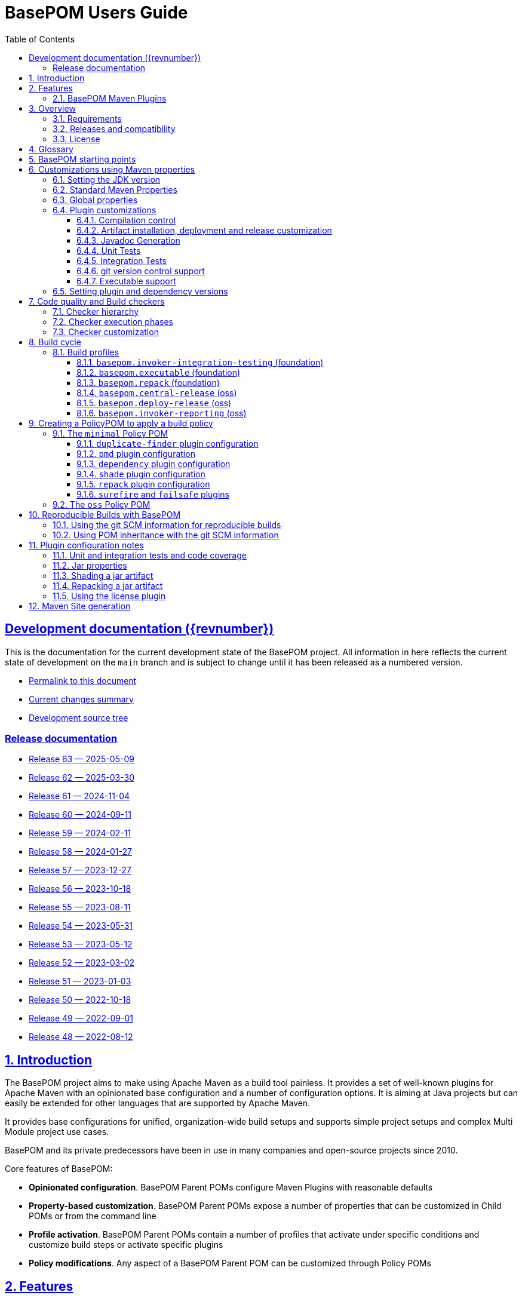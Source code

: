 = BasePOM Users Guide
:doctype: book
:toc: left
:toclevels: 3
:sectanchors:
:sectlinks:
:sectnums:
:linkattrs:
:icons: font
:source-highlighter: coderay
:source-language: asciidoc
:imagesdir: images
:docinfo: private

:projecthome: https://github.com/basepom/basepom

ifdef::release[]
[preface]
== Release {revnumber} documentation

This is release {revnumber} of the BasePOM project.

* https://basepom.org/releases/{revnumber}[Permalink to this document]
* https://github.com/basepom/basepom/releases/tag/basepom-{revnumber}[Complete list of changes]
* https://github.com/basepom/basepom/tree/basepom-{revnumber}[Release tag]

* https://basepom.org/[Documentation for the current development version].

endif::[]

ifndef::release[]
[preface]
== Development documentation ({revnumber})

This is the documentation for the current development state of the BasePOM project. All information in here reflects the current state of development on the `main` branch and is subject to change until it has been released as a numbered version.

* https://basepom.org/[Permalink to this document]
* https://github.com/basepom/basepom/blob/main/CHANGES.md[Current changes summary]
* https://github.com/basepom/basepom/[Development source tree]

=== Release documentation

* https://basepom.org/releases/63[Release 63 — 2025-05-09]
* https://basepom.org/releases/62[Release 62 — 2025-03-30]
* https://basepom.org/releases/61[Release 61 — 2024-11-04]
* https://basepom.org/releases/60[Release 60 — 2024-09-11]
* https://basepom.org/releases/59[Release 59 — 2024-02-11]
* https://basepom.org/releases/58[Release 58 — 2024-01-27]
* https://basepom.org/releases/57[Release 57 — 2023-12-27]
* https://basepom.org/releases/56[Release 56 — 2023-10-18]
* https://basepom.org/releases/55[Release 55 — 2023-08-11]
* https://basepom.org/releases/54[Release 54 — 2023-05-31]
* https://basepom.org/releases/53[Release 53 — 2023-05-12]
* https://basepom.org/releases/52[Release 52 — 2023-03-02]
* https://basepom.org/releases/51[Release 51 — 2023-01-03]
* https://basepom.org/releases/50[Release 50 — 2022-10-18]
* https://basepom.org/releases/49[Release 49 — 2022-09-01]
* https://basepom.org/releases/48[Release 48 — 2022-08-12]

endif::[]


== Introduction

The BasePOM project aims to make using Apache Maven as a build tool painless. It provides a set of well-known plugins for Apache Maven with an opinionated base configuration and a number of configuration options. It is aiming at Java projects but can easily be extended for other languages that are supported by Apache Maven.

It provides base configurations for unified, organization-wide build setups and supports simple project setups and complex Multi Module project use cases.

BasePOM and its private predecessors have been in use in many companies and open-source projects since 2010.

Core features of BasePOM:

* *Opinionated configuration*. BasePOM Parent POMs configure Maven Plugins with reasonable defaults
* *Property-based customization*. BasePOM Parent POMs expose a number of properties that can be customized in Child POMs or from the command line
* *Profile activation*. BasePOM Parent POMs contain a number of profiles that activate under specific conditions and customize build steps or activate specific plugins
* *Policy modifications*. Any aspect of a BasePOM Parent POM can be customized through Policy POMs

== Features

BasePOM provides opinionated configuration for the following plugins:

* core plugins:
https://maven.apache.org/plugins/maven-clean-plugin/[clean],
https://maven.apache.org/plugins/maven-compiler-plugin/[compiler],
https://maven.apache.org/plugins/maven-resources-plugin/[resources],
https://maven.apache.org/plugins/maven-deploy-plugin/[deploy],
https://maven.apache.org/plugins/maven-install-plugin/[install]

* packaging plugins:
https://maven.apache.org/plugins/maven-assembly-plugin/[assembly],
https://maven.apache.org/plugins/maven-jar-plugin/[jar],
https://maven.apache.org/plugins/maven-javadoc-plugin/[javadoc],
https://basepom.github.io/repack-maven-plugin/[repack],
https://maven.apache.org/plugins/maven-source-plugin/[source],
https://maven.apache.org/plugins/maven-shade-plugin/[shade],
https://maven.apache.org/jxr/maven-jxr-plugin/[jxr]

* testing:
https://maven.apache.org/surefire/maven-surefire-plugin/[surefire],
https://maven.apache.org/surefire/maven-failsafe-plugin/[failsafe],
https://maven.apache.org/plugins/maven-invoker-plugin/[invoker]

* build quality:
https://maven.apache.org/enforcer/maven-enforcer-plugin/[enforcer],
https://maven.apache.org/plugins/maven-dependency-plugin/[dependency],
https://github.com/basepom/maven-plugins/[dependency-management],
https://github.com/basepom/maven-plugins/[dependency-scope],
https://basepom.github.io/dependency-versions-check-maven-plugin/[dependency-versions-check],
https://basepom.github.io/duplicate-finder-maven-plugin/[duplicate-finder],
https://spotbugs.github.io/spotbugs-maven-plugin/[spotbugs],
https://maven.apache.org/plugins/maven-pmd-plugin/[pmd],
https://maven.apache.org/plugins/maven-checkstyle-plugin/[checkstyle],
https://www.eclemma.org/jacoco/trunk/doc/maven.html[jacoco],
https://mycila.carbou.me/license-maven-plugin/[license]

* tools:
https://www.mojohaus.org/build-helper-maven-plugin/[build-helper],
https://basepom.github.io/property-helper-maven-plugin/[property-helper],
https://github.com/git-commit-id/git-commit-id-maven-plugin/blob/master/docs/using-the-plugin.md[git-commit-id],
https://github.com/brianm/really-executable-jars-maven-plugin/[really-executable-jar]

* release and site:
https://maven.apache.org/scm/maven-scm-plugin/[scm],
https://maven.apache.org/maven-release/maven-release-plugin/[release],
https://maven.apache.org/plugins/maven-gpg-plugin/[gpg],
https://central.sonatype.org/publish/publish-portal-maven/[central-publishing]

* site building:
https://maven.apache.org/plugins/maven-site-plugin/[site],
https://maven.apache.org/plugins/maven-scm-publish-plugin/[scm-publish],
https://maven.apache.org/plugins/maven-project-info-reports-plugin/[project-info-reports]

Most of the plugins are configured with reasonable defaults and might not need to be changed.

BasePOM provides:

* defaults for build lifecycle setup and phases
* defaults for unit and integration test execution
* defaults for code quality checks and static code analysis
* locked versions for auxiliary tool libraries
* locked versions for Maven plugins

[IMPORTANT]
====
As the BasePOMs stack on top of each other, some features are only available in `minimal` and `oss` or just `oss`. This document applies to all the BasePOMs (`foundation`, `minimal` and `oss`) unless otherwise noted.
====


=== BasePOM Maven Plugins

The BasePOM project maintains a number of Apache Maven plugins that are useful outside the BasePOM project as well:

* https://basepom.github.io/dependency-versions-check-maven-plugin/[dependency-versions-check] — verifies that the resolved versions of project dependencies are mutually compatible to each other
* https://basepom.github.io/duplicate-finder-maven-plugin/[duplicate-finder^] — Finds and flags duplicate and conflicting classes and resources on the java classpath
* https://basepom.github.io/property-helper-maven-plugin/[property-helper^] — generate and manipulate properties during the build process
* https://basepom.github.io/inline-maven-plugin/[inline^] — inlines dependencies into a main artifact by rewriting classes and resources
* https://basepom.github.io/repack-maven-plugin/[repack^] — repacks code and its dependencies into a single archive for applications and services
* https://github.com/basepom/maven-plugins/tree/main/dependency-management/[dependency-management^] — validates that the versions in dependency management and plugin management match the resolved versions
* https://github.com/basepom/maven-plugins/tree/main/dependency-scope/[dependency-scope^] — ensures that tests scoped dependencies do not override dependencies in compile scope


== Overview

The Apache Maven documentation is vast, very disjointed and spread across many micro-documentation sites, often outdated and generally hard to understand. As a result, Apache Maven projects often "grow" out of a home-made set of plugins which got copied from some other project and then augmented https://stackoverflow.com/questions/tagged/maven[by looking at StackOverflow]. Maven builds become hard to understand and often undermaintained.

Even though there have been https://maven.apache.org/articles.html[a number of attempts to improve the documentation situation], getting a Maven build going is often dreaded by developers.

None of that is a fundamental Maven problem. Setting up Maven is much easier than setting up build tools that require programming or scripting. And POM inheritance allows centralized setup for many aspects of a build.

=== Requirements

* Java 17 is the minimal version for building. It is highly recommended to use the latest Java LTS version (Java 21) to execute the build process. Each of those Java versions can build project artifacts that are compatible with JDK version 7 or later.
* Apache Maven 3.9.0 is the minimal version for building. It is recommended to use the latest Apache Maven 3.x.x. BasePOM will stay compatible with the 3.6.3 version of Maven as long as this constraint does not stop innovating.

[NOTE]
Apache Maven 4 has reached the RC stage, and there might be a release soon. BasePOM will provide a separate set of POMs for Apache 4 once it has been released. The main branch will stay compatible with Apache Maven 3 until version 4 has reached sufficient adoption within the Java community.


=== Releases and compatibility

BasePOM uses single-digit versioning for releases. Every release is a major version, and while there is an effort to keep releases backwards compatible, it is only an effort, not a goal. Any change in a BasePOM release is listed in the https://github.com/basepom/basepom/blob/main/CHANGES.md[CHANGES file on GitHub].

Build systems are generally stable, and there should be no need to upgrade the BasePOM version unless there are compatibility issues with the current version, features from a newer version needed or known security problems.

=== License

All BasePOM code is released under the https://github.com/basepom/basepom/blob/main/LICENSE.txt[Apache Software License Version 2.0].

== Glossary

Single Module Project:: A Maven project that contains only a single POM file in its root directory. This POM file does not contain a `<modules>` section.
Multi Module Project:: A Maven project that is structured into multiple build units. The POM file in the root directory contains a `<modules>` section and directories with additional POM files.
POM:: Project object model. The configuration file which is read by the Apache Maven build tool to execute build steps for a project. A standard POM file is structured using XML and is named `pom.xml`.
Child POM:: A POM file that contains a `<parent>` section and inherits configuration from the referenced POM file.
Parent POM:: A POM file that is referenced by a child POM.
Root POM:: The POM file in the root directory of a Multi Module project.
Base POM:: A Parent POM file that defines configuration and policy for many projects.
Policy POM:: A POM file that inherits from a Base POM file and configures specific policies e.g., for an organization. A policy POM in turn serves as a Base POM for an organization.


[ditaa, round-corners=true, transparent=false]
----
 Single Module Project   Multi Module Project
 =====================   ====================

    +-------------+        +-------------+
    |             |        |             |
    | Base POM    |        | Base POM    |   Parent POM
    |             |        |             |
    +------+------+        +-----+-------+
           ^                     ^
           |     inheritance     |
           |                     |
    +------+------+        +-----+-------+
    |             |        |             |
    | Policy POM  |        | Policy POM  |   Child/Parent POM
    | (optional)  |        | (optional)  |
    |             |        |             |
    +------+------+        +-----+-------+
           ^                     ^
           |     inheritance     |
           |                     |
           |               +-----+-------+
           |               |             |
           |               |  Root POM   |   Child/Parent POM
           |               |             |
           |               +-----+-------+
           |                     ^
           |     inheritance     |
           |                     |
           |                     +---------+--------+------------------+
           |                     |                  |                  |
    +------+------+       +------+------+    +------+------+    +------+------+
    |             |       |             |    |             |    |             |
    | Project POM |       | Module POM  |    | Module POM  |    | Module POM  |   Child POM
    |             |       |             |    |             |    |             |
    +-------------+       +-------------+    +-------------+    +-------------+
----

== BasePOM starting points

BasePOM contains the following Parent POMs:

foundation:: The `foundation` POM provides an opinionated base configuration but not any code-specific policies. It sets the Maven plugins up for further configuration in a specific Policy POM. It is intended as a starting point when putting together an organization-specific Policy POM. Projects will rarely use this directly.

Usage:

[source,xml,indent=0,subs="+attributes"]
----
<project xmlns="http://maven.apache.org/POM/4.0.0"
         xmlns:xsi="http://www.w3.org/2001/XMLSchema-instance"
         xsi:schemaLocation="http://maven.apache.org/POM/4.0.0 http://maven.apache.org/xsd/maven-4.0.0.xsd">
    <modelVersion>4.0.0</modelVersion>

    <parent>
        <groupId>org.basepom</groupId>
        <artifactId>basepom-foundation</artifactId>
        <version>{revnumber}</version>
    </parent>
...
</project>
----

minimal:: This is a bare-bones Policy POM that defines a small set of policies. It can be used directly for projects that do not need a lot of scrutiny. For larger projects, a custom Policy POM should be defined which can be built on top of the `minimal` BasePOM.

[source,xml,indent=0,subs="+attributes"]
----
<project xmlns="http://maven.apache.org/POM/4.0.0"
         xmlns:xsi="http://www.w3.org/2001/XMLSchema-instance"
         xsi:schemaLocation="http://maven.apache.org/POM/4.0.0 http://maven.apache.org/xsd/maven-4.0.0.xsd">
    <modelVersion>4.0.0</modelVersion>

    <parent>
        <groupId>org.basepom</groupId>
        <artifactId>basepom-minimal</artifactId>
        <version>{revnumber}</version>
    </parent>
...
</project>
----

oss:: A Policy POM for releasing and distributing projects through the Sonatype OSS repository. It can be used as a parent POM for projects that distribute their artifacts through OSS. The plugin uses the Sonatype Nexus staging plugin by default to deploy a project to OSS.

[source,xml,indent=0,subs="+attributes"]
----
<project xmlns="http://maven.apache.org/POM/4.0.0"
         xmlns:xsi="http://www.w3.org/2001/XMLSchema-instance"
         xsi:schemaLocation="http://maven.apache.org/POM/4.0.0 http://maven.apache.org/xsd/maven-4.0.0.xsd">
    <modelVersion>4.0.0</modelVersion>

    <parent>
        <groupId>org.basepom</groupId>
        <artifactId>basepom-oss</artifactId>
        <version>{revnumber}</version>
    </parent>
...
</project>
----

== Customizations using Maven properties

BasePOM provides a set of properties that configure the various Maven plugins. The default values have been chosen so that they make sense for most projects.

Each property can be overridden from the command line, a Policy POM or a project-specific POM file.

All properties are namespaced using the `.` separator.

* All BasePOM specific properties begin with `basepom.`
* Properties that define the version of a library or a dependency begin with `dep.` and end with `.version`
* Properties that define the version of a Maven plugin begin with `dep.plugin.` and end with `.version`

Project customization overrides these properties in Policy or Project POM files. The following tables
contain a `customization` column that gives some guidance how common these values are modified:

often:: This is a default value that works for some projects. It is common for a Project or Policy POM to override it.
sometimes:: This is a default value that works for most projects. Project or Policy POMs can override it, but most don't.
rarely:: The default value should work for almost every project. Only in very specific cases is it overridden by a Project or Policy POM.
policy:: This is a value often modified as part of a larger, organization-wide policy set of customizations.
profile:: This value is often controlled through specific profile activation.

=== Setting the JDK version

Basepom supports different JDK versions for running the tool chain, compiling the main and the test sources:

[%header, cols="<2, ^1, ^1, ^1, <5", stripe=none]
|===
| project.build.systemJdk          | `11`                                  | often         | foundation | Minimal JDK version for running the Apache Maven tool chain
| project.build.targetJdk          | `11`                                  | often         | foundation | Target JDK version. Source code will be compiled to this JDK version.
| project.build.testJdk            | `${project.build.targetJdk}`          | rarely        | foundation | Test JDK version. Test source code will be compiled to this JDK version.
|===

By default, all three values are identical.

=== Standard Maven Properties

[%header, cols="<2, ^1, ^1, ^1, <5", stripe=none]
|===
| Property Name                    | Default Value                         | customization | defined in | function
| project.build.sourceEncoding     | `UTF-8`                               | rarely        | foundation | Character encoding for source files.
| project.reporting.inputEncoding  | `UTF-8`                               | rarely        | foundation | Character encoding for all files read when generating reports.
| project.reporting.outputEncoding | `UTF-8`                               | rarely        | foundation | Character encoding for all reporting files generated by Maven.
| maven.compiler.source            | `${project.build.targetJdk}` (= `11`) | rarely        | foundation | The source code specification used in this project.
| maven.compiler.target            | `${project.build.targetJdk}` (= `11`) | rarely        | foundation | The target bytecode specification used in this project.
| maven.compiler.release           | `${project.build.targetJdk}` (= `11`) | rarely        | foundation | The release JDK version used in this project.
|===

[NOTE]
====
The `maven.compiler.source` and `maven.compiler.target` properties may need to be set to `1.8` explicitly when setting `project.build.targetJdk` to `8`. This is a limitation of some build plugins, (most prominently the GMavenPlus plugin). Unless really having to compile to Java 8, the `maven.compiler.source`, `maven.compiler.target` and `maven.compiler.release` properties should not be changed but `project.build.targetJdk` should be used.
====

=== Global properties

These properties affect multiple plugins. POMs that add new plugins should evaluate these properties if necessary and not define plugin-specific properties.

[%header, cols="<2, ^1, ^1, ^1, <5", stripe=none]
|===
| Property Name                    | Default Value                         | customization | defined in | function
| basepom.build.maxheap-mb                      | `1024`                                     | sometimes     | foundation | Sets the maximum heap in MB for plugins. This value has no qualifier, so it can be used in plugins that do not take a unit in their configuration value.
| basepom.build.jvmsize                         | `${basepom.build.maxheap-mb}m` (= `1024m`) | rarely        | foundation | Sets the maximum heap size for plugins that take a qualifier. This value is rarely modified directly, but uses the value set in `basepom.build.maxheap-mb`.
| basepom.site.skip                             | `false`                                    | often         | foundation | If set to `true`, supports generating the Maven documentation site.
| basepom.maven.version                         | `3.6.3`                                    | sometimes     | foundation | The minimum required version for Apache Maven.
|===

=== Plugin customizations

These properties control settings for specific plugins. Most plugins have an opinionated default configuration with very little need for further customization. Where it is useful, these customizations are exposed as properties that can be changed in a Project or Policy POM.

Properties are usually grouped by prefix.

==== Compilation control

Language compilers should support all properties in this section. By default, BasePOM uses the `maven-compiler-plugin` for Java.

[%header, cols="<2, ^1, ^1, ^1, <5", stripe=none]
|===
| Property Name                                 | Default Value                              | customization | defined in | function
| basepom.compiler.fail-warnings                | `false`                                    | sometimes     | foundation | Fail compilations if warnings are present.
| basepom.compiler.parameters                   | `true`                                     | rarely        | foundation | Generate metadata for reflection on parameter names. By default, this is activated.
| basepom.compiler.use-incremental-compilation  | false                                      | sometimes     | foundation | If a language compiler supports incremental compilation, it should use this property for control. The compiler plugin supports this flag.
|===

==== Artifact installation, deployment and release customization

Besides building, Apache Maven can install the resulting artifacts into the local repository or deploy them to a remote repository. Releasing an artifact is creating a stable, immutable build with a version that does not end in `-SNAPSHOT`. All steps of the Apache Maven lifecycle can be customized with the following properties:

[%header,cols="<2, ^1, ^1, ^1, <5",stripe=none]
|===
| Property Name                                 | Default Value                                              | customization     | defined in | function
| basepom.at-end                                | `false`                                                    | sometimes, policy | foundation | Set the default value for installing and deploying artifacts in the build cycle for Multi Module projects. If `true`, the respective operation is done after all modules have been built, otherwise it is done as part of the module build cycle.
| basepom.at-end.install                        | `${basepom.at-end}`                                        | rarely, policy    | foundation | If `true`, install artifacts at the end of a Multi Module project build cycle.
| basepom.at-end.deploy                         | `${basepom.at-end}`                                        | sometimes, policy | foundation | If `true`, deploy artifacts at the end of a Multi Module project build cycle.
| basepom.central-publishing.skip               | `true` | rarely | oss | If `true`, skip central publishing. This is set to `false` by the `basepom.central-release` profile.
| basepom.central-publishing.fail-build         | `true` | rarely | oss | If `true` skip publishing if the build failed.
| basepom.central-publishing.repo-id            | `central` | rarely | oss | The repository Id used to look up credentials in `settings.xml`. Default is `central`.
| basepom.central-publishing.auto-publish       | `false` | rarely | oss | If `false`, requires manual publishing of a release on the `central.maven.org` portal. If `true`, a successful upload  that passes all publishing criteria is automatically published.
| basepom.central-publishing.wait-until         | `validated` | rarely | oss | `validated` waits until the uploaded artifacts have passed repository validation checks. `uploaded` ends the maven build as soon as the artifacts are uploaded. `published` waits until the artifacts have been published (This requires `basepom.central-publishing.auto-publish` to be `true`).
| basepom.central-publishing.checksums          | `all` | rarely | oss | Controls the creation of checksums for the uploaded artifacts. `all` creates MD5, SHA1, SHA256 and SHA512 checksums, `none` creates no checksums and `required` only creates MD5 and SHA1.
| basepom.central-publishing.deployment-name    | `${project.groupId}:${project.artifactId}:${project.version}` | rarely | oss | Name of the deployment on the central dashboards.
| basepom.deploy.snapshot.repo-id               | `${basepom.central-publishing.repo-id}`                    | sometimes, policy | oss        | Defines the snapshot repository id for deployments. Defaults to `central`. When using the `basepom.deploy-release` profile, this is set to `sonatype-nexus-staging`.
| basepom.deploy.snapshot.url                   | `https://central.sonatype.com/repository/maven-snapshots/` | sometimes, policy | oss        | Defines the snapshot repository URL for deployments. When using the `basepom.deploy-release` profile, this is set to `https://oss.sonatype.org/service/local/staging/deploy/maven2/`
| basepom.deploy.skip                           | `${basepom.install.skip}`                                  | rarely            | foundation | If `true`, skip artifact deployment.
| basepom.install.skip                          | `false`                                                    | rarely            | foundation | If `true`, skip artifact installation.
| basepom.release.profiles | `basepom.central-release` | rarely | oss | Sets the name of one or more release profiles. Multiple release profiles must be comma-separated. By default, the `basepom.central-release` profile is used, which uploads to Maven Central using the Sonatype Central Publishing plugin. Alternatively, the `basepom.deployt-release` profile can be used which uses the Apache deploy plugin and the OSS service. The OSS service has been declared end-of-life by June 30th, 2025 and may no longer be supported after that date.
| basepom.release.push-changes                  | `false`                                                    | sometimes         | foundation | If `true`, then running the Maven `release:prepare` goal will push changes directly to the upstream repository. Defaults to `false`.
| basepom.release.tag-name-format               | `@{project.artifactId}-@{project.version}`                 | often             | foundation | Name tag format for the release tag. See the https://maven.apache.org/maven-release/maven-release-plugin/prepare-mojo.html#tagNameFormat[Maven Release Plugin Documentation] for details.
| basepom.release.preparation-goals             | `clean install`                                            | sometimes         | foundation | Defines the goals run by maven when executing `release:prepare`. If e.g., local installation is not desired, use `clean verify`.
|===

==== Javadoc Generation

Javadoc artifacts are created as part of the build lifecycle. While they are optional, some distribution sites (OSS, Maven Central) require the creation of a Javadoc artifact.

[%header, cols="<2, ^1, ^1, ^1, <5", stripe=none]
|===
| Property Name                                 | Default Value                              | customization   | defined in | function
| basepom.javadoc.skip                          | `true`                                     | often, profile  | foundation | If `true`, generate a Javadoc artifact as part of the build.
| basepom.javadoc.doclint                       | `none`                                     | sometimes       | foundation | Controls the https://docs.oracle.com/javase/8/docs/technotes/tools/windows/javadoc.html#BEJEFABE[`-Xdoclint` setting when generating Javadoc].
| basepom.javadoc.exclude-package-names         | ``                                         | sometimes       | foundation | Allows the exclusion of package names from Javadoc generation. See https://maven.apache.org/plugins/maven-javadoc-plugin/javadoc-mojo.html#excludePackageNames[Maven Javadoc plugin] documentation for the exact syntax.
| basepom.javadoc.show                          | `public`                                   | rarely, policy  | foundation | Controls the access level included in the Javadocs.
| basepom.javadoc.legacy-mode                   | `false`                                    | often           | foundation | Controls whether Javadoc generation uses the classpath or module path when building post-java 8 projects. Unless a project defines module descriptors, legacy mode should be used.
|===

==== Unit Tests

The Apache Maven `surefire` plugin is active by default. Any other test plugin should also use these properties.

[%header, cols="<2, ^1, ^1, ^1, <5", stripe=none]
|===
| Property Name                                 | Default Value                              | customization   | defined in | function
| basepom.test.arguments                        | ``                                         | sometimes, policy | foundation | Allows additional arguments for the `argLine` plugin configuration parameter when executing unit tests.
| basepom.test.skip                             | `$\{skipTests}`                             | often, profile | foundation | If `true`, skip all unit tests. The default is the value of the standard Maven `skipTests` property.
| basepom.test.fork-count                       | `0.75C`                                    | sometimes, policy | foundation | Controls the number of parallel tests to run. The default is 3/4 of reported CPU cores.
| basepom.test.reuse-vm                         | `true`                                     | sometimes, policy | foundation | If `true`, reuse existing VM instances, otherwise start a new instance for each test.
| basepom.test.timeout                          | `30`                                       | often          | foundation | Maximum time in seconds that a unit test can run.
| basepom.test.memory                           | `256m`                                     | often          | foundation | Memory for each forked VM.
| basepom.test.groups                           | ``                                         | sometimes      | foundation | Test group selection for unit tests.
|===

==== Integration Tests

Apache Maven supports multiple plugins for integration tests. BasePOM supports the `failsafe` and the `invoker` plugin for integration tests.

[%header, cols="<2, ^1, ^1, ^1, <5", stripe=none]
|===
| Property Name                             | Default Value                              | customization     | defined in | function
| basepom.it.arguments                      | ``                                         | sometimes, policy | foundation | Allows additional arguments for the `argLine` plugin configuration parameter when executing integration tests.
| basepom.it.skip                           | `$\{skipITs}`                              | often, profile    | foundation | If `true`, skip all integration tests. The default is the value of the standard Maven `skipITs` property.
| basepom.it.skip-install                   | `$\{basepom.it.skip}`                      | often, profile    | foundation | If `true`, skip installation of artifacts for integration tests in the integration test repository. The default is the value of the `basepom.it.skip` property.
| basepom.it.test-scope                     | `test`                                     | often, profile    | foundation | Sets the maven resolution scope to decide which artifacts to install in the integration test repository. The default is all artifacts in test scope.
| basepom.it.memory                         | `${basepom.test.memory}`                   | sometimes, policy | foundation | Memory allocated for each integration test VM.
| basepom.it.fork-count                     | `0.5C`                                     | sometimes, policy | foundation | Controls the number of parallel tests to run. Default is 1/2 the number of reported CPU cores.
| basepom.it.timeout                        | `30`                                       | often, policy     | foundation | Maximum time in seconds that an integration test can run.
| basepom.it.groups                         | ``                                         | sometimes         | foundation | Test group selection for integration tests.
| [#invoker-folder]#basepom.invoker.folder# | `src/it`                                   | rarely            | foundation | Base directory where all integration tests are located.
| basepom.failsafe.reuse-vm                 | `false`                                    | sometimes, policy | foundation | If `true`, reuse existing VM instances, otherwise start a new instance for each test.
|===

==== git version control support
BasePOM uses the https://github.com/git-commit-id/git-commit-id-maven-plugin/blob/master/docs/using-the-plugin.md[git-commit-id-maven-plugin] to provide scm information to the build. The main use case to modify its configuration is if the code base does not use git.

[%header, cols="<2, ^1, ^1, ^1, <5", stripe=none]
|===
| Property Name                                 | Default Value                              | customization     | defined in | function
| basepom.git-id.skip                           | `false`                                    | sometimes, policy | foundation | If `true`, skip the plugin.
| basepom.git-id.skip-pom-projects              |  `true`                                    | sometimes         | foundation | If `true`, skip plugin execution if the current project is a `pom` project (packages only a POM file)
| basepom.git-id.fail-no-git                    | `false`                                    | sometimes, policy | foundation | If `true`, fail if the current build directory does not use git.
| basepom.git-id.fail-no-info                   | `true`                                     | rarely, policy    | foundation | If `true`, fail if the plugin cannot extract build information from the local git repository.
| basepom.git-id.use-native                     | `false`                                    | rarely            | foundation | Use the system installed `git` binary instead of the pure Java `jgit` library. This is intended for troubleshooting.
| basepom.git-id.run-only-once                  | `false`                                    | rarely, policy    | foundation | Execute only once for a Multi Module project build. This is almost never the right thing: If the build uses a `pom` packaged module as its root, then the plugin will not be executed. Also, for builds that use git submodules, the scm information may be different for each directory.
| basepom.git-id.date-format                    | `yyyy-MM-dd'T'HH:mm:ssXXX`                 | rarely, policy    | foundation | Timestamp format as defined for `java.text.SimpleDateFormat`. The default format is compatible for the `project.build.outputTimestamp` property.
| basepom.git-id.date-format-timezone           | `UTC`                                      | rarely, policy    | foundation | Timezone for the timestamp defined with the `basepom.git-id.date-format` property. The default timezone is UTC.
|===

==== Executable support

[%header, cols="<2, ^1, ^1, ^1, <5", stripe=none]
|===
| Property Name                                 | Default Value                              | customization   | defined in | function
| basepom.executable.flags                      |                                            | sometimes     | foundation | command line parameters for the `java` command when executing.
| basepom.executable.name                       | `${project.name}`                          | rarely        | foundation | Sets the name of the executable.
| basepom.shaded.main-class                     | (empty)                                    | *deprecated*  | minimal    | Defines the main class for a shaded jar (using the `basepom.executable` profile). This option was ill-named and should be replaced with the `basepom.main-class` option which works for both shaded and repacked jars.
| basepom.main-class                            | `${basepom.shaded.main-class}`             | often         | minimal    | Defines the main class for the executable jar when shading or repacking an artifact.
|===

=== Setting plugin and dependency versions

Each BasePOM release defines the versions for all Maven plugins and dependent libraries. The values change from release to release and are chosen based on the stability and release quality of the various tools.

These versions can be overwritten in Policy POMs, project POMs  or the command line.

[%header, cols="<2, <1, <2", stripe=none]
|===
| Property Name | defined in | comment
| `dep.plugin.assembly.version` | foundation |
| `dep.plugin.build-helper.version` | foundation |
| `dep.plugin.central-publishing.version` | oss |
| `dep.plugin.checkstyle.version` | foundation |
| `dep.plugin.clean.version` | foundation |
| `dep.plugin.compiler.version` | foundation |
| `dep.plugin.dependency-management.version` | foundation |
| `dep.plugin.dependency-scope.version` | foundation |
| `dep.plugin.dependency-versions-check.version` | foundation |
| `dep.plugin.dependency.version` | foundation |
| `dep.plugin.deploy.version` | foundation |
| `dep.plugin.duplicate-finder.version` | foundation |
| `dep.plugin.enforcer.version` | foundation |
| `dep.plugin.failsafe.version` | foundation |
| `dep.plugin.git-commit-id.version` | foundation |
| `dep.plugin.gpg.version` | oss |
| `dep.plugin.install.version` | foundation |
| `dep.plugin.invoker.version` | foundation |
| `dep.plugin.jacoco.version` | foundation |
| `dep.plugin.jar.version` | foundation |
| `dep.plugin.javadoc.version` | foundation |
| `dep.plugin.jxr.version` | oss |
| `dep.plugin.license.version` | oss |
| `dep.plugin.pmd.version` | foundation |
| `dep.plugin.project-info-reports.version` | oss |
| `dep.plugin.property-helper.version` | foundation |
| `dep.plugin.really-executable.version` | foundation |
| `dep.plugin.release.version` | foundation |
| `dep.plugin.resources.version` | foundation |
| `dep.plugin.scm-publish.version` | foundation |
| `dep.plugin.scm.version` | foundation |
| `dep.plugin.shade.version` | foundation |
| `dep.plugin.site.version` | foundation |
| `dep.plugin.source.version` | foundation |
| `dep.plugin.spotbugs.version` | foundation |
| `dep.plugin.surefire.version` | foundation |
| `dep.checkstyle.version` | foundation | Checkstyle library version, used by the checkstyle plugin
| `dep.dependency-analyzer.version` | foundation | Dependency Analyzer library version, used by the dependency plugin
| `dep.pmd.version` | foundation | PMD library version, used by the PMD plugin
| `dep.spotbugs.version` | foundation | Spotbugs library version, used by the spotbugs plugin
| `dep.basepom-policy.version` | minimal | BasePOM policy jar version
|===

== Code quality and Build checkers

BasePOM brings a set of preconfigured plugins to check the quality of the code base and ensure that the resulting artifacts are valid. The following plugins are supported:

* https://maven.apache.org/enforcer/maven-enforcer-plugin/index.html[Maven Enforcer] — Basic checks for Build JDK, Maven version etc. ("The Loving Iron Fist of Maven™")
* https://maven.apache.org/plugins/maven-dependency-plugin/[Maven Dependency Plugin] — Ensure declared and used dependencies.
* https://github.com/basepom/duplicate-finder-maven-plugin/wiki[Duplicate Finder Plugin] — Test for duplicate classes on the class path which threaten build stability
* https://github.com/basepom/maven-plugins/[Dependency Management Plugin] — Ensure that plugins and dependencies are declared in `pluginManagement` and `dependencyManagement` sections
* https://github.com/basepom/maven-plugins/[Dependency Scope Plugin] — Ensure that transitive dependencies are not accidentally declared in `test` scope.
* https://basepom.github.io/dependency-versions-check-maven-plugin/[Dependency Versions Check Plugin] — Ensure that multiple dependency references with different versions converge.
* https://spotbugs.github.io/spotbugs-maven-plugin/[Spotbugs] — Run the spotbugs code quality tool.
* https://www.eclemma.org/jacoco/trunk/doc/maven.html[Coverage] — Use the jacoco code coverage tool.
* https://maven.apache.org/plugins/maven-pmd-plugin/[Maven PMD] — Run the PMD code quality tool.
* https://maven.apache.org/plugins/maven-checkstyle-plugin/[Maven Checkstyle] — Run the checkstyle code formatting and checker tool.
* https://maven.apache.org/plugins/maven-javadoc-plugin/[Maven Javadoc] — Lint the Javadoc included in the source code.
* https://mycila.carbou.me/license-maven-plugin/[License check plugin] — Ensure that source code files contain correct license headers.

All checkers are optional. Each checker can fail the build if it detects a problem.

Execution of each checker is controlled by a `basepom.check.skip-<name>` property. If this is set to `true`, the checker will not be executed.

Build failure is controlled through a `basepom.check.fail-<name>` property. If this is set to `true`, any error detected by the checker will fail the build.

[%header, cols="<1, <1, <1", stripe=none]
|===
| Checker | enabling/disabling property | property for enabling/disabling build failure
3+^| Checker groups
| all checkers             | `basepom.check.skip-all`                       | `basepom.check.fail-all`
| basic checkers           | `basepom.check.skip-basic`                     | `basepom.check.fail-basic`
| extended checkers        | `basepom.check.skip-extended`                  | `basepom.check.fail-extended`
3+^| Individual checkers
| Maven checkstyle         | `basepom.check.skip-checkstyle`                | `basepom.check.fail-checkstyle`
| Jacoco                   | `basepom.check.skip-coverage`                  | `basepom.check.fail-coverage`
| Maven Enforcer           | `basepom.check.skip-enforcer`                  | `basepom.check.fail-enforcer`
| Maven Dependency         | `basepom.check.skip-dependency`                | `basepom.check.fail-dependency`
| Dependency Management    | `basepom.check.skip-dependency-management`     | `basepom.check.fail-dependency-management`
| Dependency Scope         | `basepom.check.skip-dependency-scope`          | `basepom.check.fail-dependency-scope`
| Dependency Version Check | `basepom.check.skip-dependency-versions-check` | `basepom.check.fail-dependency-versions-check`
| Duplicate Finder         | `basepom.check.skip-duplicate-finder`          | `basepom.check.fail-duplicate-finder`
| License                  | `basepom.check.skip-license`                   | `basepom.check.fail-license`
| Maven PMD                | `basepom.check.skip-pmd`                       | `basepom.check.fail-pmd`
| Spotbugs                 | `basepom.check.skip-spotbugs`                  | `basepom.check.fail-spotbugs`
| Javadoc                  | `basepom.javadoc.skip`                         | `basepom.check.fail-javadoc`
|===

[NOTE]
====
Javadoc is special because it generates an artifact but also provides checking ("linting") of the Javadoc blocks in the source code. Javadoc generation is
often controlled independently of checker runs, so it is not part of the `basepom.check.skip-` properties. Failing the build however still uses the `basepom.check.fail-` convention.
====

=== Checker hierarchy

The different checkers are grouped together but can also be individually controlled. By default,
the group properties `basepom.check.skip|fail-basic` and `basepom.check.skip|fail-extended` inherit the value of the `basepom.check.skip|fail-all` properties:

[source,xml,indent=0]
----
    <properties>
        <basepom.check.skip-all>false</basepom.check.skip-all>
        <basepom.check.skip-basic>${basepom.check.skip-all}</basepom.check.skip-basic>
        <basepom.check.skip-extended>${basepom.check.skip-all}</basepom.check.skip-extended>

        <basepom.check.fail-all>true</basepom.check.fail-all>
        <basepom.check.fail-basic>${basepom.check.fail-all}</basepom.check.fail-basic>
        <basepom.check.fail-extended>${basepom.check.fail-all}</basepom.check.fail-extended>
    </properties>
----

[ditaa, round-corners=true, transparent=false]
----

   +----------------+
   | 'all' property |
   +----------------+
          ^
          |  inherits from
          |
          +-----------------+
          |                 |
          |                 |
 +------------------+    +----------------------+
 | 'basic' property |    | 'extendend' property |
 +------------------+    +----------------------+
         ^                              ^
         |     inherit from             |
         |                              |
     +---+---+                      +---+---+
     |   |   |                      |   |   |
     |   |   |                      |   |   |

 individual plugins             individual plugins
----

Changing the `all` property also affects all its children. Parent or Policy POMs can override these properties to attach or detach a checker from a group.

The foundation BasePOM defines the following groups:

* `all` — contains all `basic` and `extended` checks.
* `basic` — contains `enforcer`, `dependency`, `duplicate-finder`, `dependency-management`, `dependency-scope` and `dependency-versions-check`
* `extended` — Depends on the different BasePOM types:
** `spotbugs` and `coverage` for the `foundation` BasePOM
** `spotbugs`, `coverage`, `pmd`, and `checkstyle` for the `minimal` BasePOM
** `spotbugs`, `coverage`, `pmd`, `checkstyle` and `license` for the `oss` BasePOM

For the `foundation` BasePOM, the `pmd` and `checkstyle` checkers are deactivated. All other checkers are active. All active checkers will fail the build if an error is detected.

=== Checker execution phases

While some checkers rely on class files, others only look at source code or configuration. These checkers can be executed before compilation ("early") or after compilation and test execution ("late").

There are good reasons for either:

* early execution avoids long compile times and then checkers failing the artifact generation
* late execution allows the execution of the compilation and test lifecycle phases without having to continuously fix unrelated problems (e.g., dependencies or code style issues).

The following plugins can be configured for early (use `validate`) or late (use `verify`) execution. By default, all checkers are run late (in the `verify` phase).


[%header, cols="<1, <1", stripe=none]
|===
| Checker | Property Name
| Dependency Version Check | `basepom.check.phase-dependency-versions-check`
| Dependency Management    | `basepom.check.phase-dependency-management`
| Dependency Scope         | `basepom.check.phase-dependency-scope`
| Maven Dependency         | `basepom.check.phase-dependency`
| Maven checkstyle         | `basepom.check.phase-checkstyle`
| License                  | `basepom.check.phase-license`
|===

=== Checker customization

Most checkers are self-contained and need no additional configuration. Others (especially PMD and checkstyle) require extensive policy configuration (see the <<Creating a PolicyPOM to apply a build policy>> section).


[%header, cols="<2, ^1, ^1, ^1, <5", stripe=none]
|===
| Property Name                                  | Default Value | customization   | defined in | function
| basepom.check.checkstyle-severity              | `error`       | sometimes, policy     | foundation | Controls which severity levels are considered a violation. Only violations fail the build. Valid values are `info`, `warning` and `error`
| basepom.dependency-management.allow-versions   | `false`       | sometimes, policy     | foundation | If `true`, dependencies are allowed to specify versions to override the `<dependencyManagement>` section
| basepom.dependency-management.allow-exclusions | `false`       | sometimes, policy     | foundation | If `true`, dependencies are allowed to contain `<exclusions>` elements to override the `<dependencyManagement>` section
| basepom.dependency-management.dependencies     | `false`       | often, policy         | foundation | If `true`, all project dependencies must be defined in a `dependencyManagement` section and `dependency` sections must not contain versions
| basepom.dependency-management.plugins          | `false`       | often, policy         | foundation | If `true`, all project plugins must be defined in a `pluginManagement` section and `plugin` sections must not contain versions
| basepom.dvc.direct-only                        | `true`        | sometimes, policy     | foundation | Only report direct dependencies of a project, not all dependencies
| basepom.pmd.fail-level                         | `4`           | sometimes, policy     | foundation | Minimum PMD violation level that will fail the build
| basepom.license.header                         | `license/basepom-apache-license-header.txt` | often, policy | oss | The license header to use. This is a reference to a file or a resource on the plugin classpath
| basepom.license.skip-existing                  | `true`        | sometimes, policy     | oss        | Keep existing license headers, do not replace them
| basepom.gpg.use-agent                          | `true`        | rarely                | oss        | Use the GnuPG agent to manage private signing keys
|===


== Build cycle

BasePOM configures all the Maven plugins as part of the Maven build lifecycle. Being configured is different from execution, though. Plugin execution can be skipped for many reasons; most common is that the plugin configuration has a `skip` property set.

[%header, cols="<2, ^1, ^1, ^1, <5", stripe=none]
|===
| Plugin                                   | Phase                  | execution id          | goal(s)                   | function
| `git-commit-id-maven-plugin`             | validate               | basepom.default       | revision                  | fetch SCM revision information
| `property-helper-maven-plugin`           | validate               | basepom.default       | get                       | create build-specific ids
| `maven-enforcer-plugin`                  | validate               | basepom.default       | enforce                   | enforce maven and jdk version
| `maven-resources-plugin`                 | process-resources      | default-resources     | resources                 | prepare main resources
| `maven-compiler-plugin`                  | compile                | default-compile       | compile                   | compile main sources
| `maven-resources-plugin`                 | process-test-resources | default-testResources | testResources             | prepare test resources
| `maven-compiler-plugin`                  | test-compile           | default-testCompile   | testCompile               | compile test sources
| `jacoco-maven-plugin`                    | process-test-classes   | basepom.default       | prepare-agent             | prepare test coverage agent
| `maven-surefire-plugin`                  | test                   | default-test          | test                      | run unit tests
| `maven-jar-plugin`                       | package                | default-jar           | jar                       | package main artifact
| `maven-jar-plugin`                       | package                | basepom.default       | test-jar                  | package test artifact
| `maven-javadoc-plugin`                   | package                | basepom.default       | jar                       | package javadocs / run javadoc linter
| `maven-source-plugin`                    | package                | basepom.default       | jar-no-fork               | package main sources
| `maven-source-plugin`                    | package                | basepom.default       | test-jar-no-fork          | package test sources
| `maven-dependency-plugin`                | validate/verify        | basepom.default       | analyze-only              | build checker
| `maven-dependency-plugin`                | validate/verify        | basepom.default       | analyze-duplicate         | build checker
| `maven-dependency-plugin`                | validate/verify        | basepom.default       | analyze-dep-mgt           | build checker
| `dependency-versions-check-maven-plugin` | validate/verify        | basepom.default       | check                     | build checker
| `dependency-management-maven-plugin`     | validate/verify        | basepom.default       | analyze                   | build checker
| `dependency-scope-maven-plugin`          | validate/verify        | basepom.default       | check                     | build checker
| `duplicate-finder-maven-plugin`          | verify                 | basepom.default       | check                     | build checker
| `spotbugs-maven-plugin`                  | verify                 | basepom.default       | check                     | build checker
| `maven-pmd-plugin`                       | verify                 | basepom.default       | check                     | build checker
| `maven-checkstyle-plugin`                | validate/verify        | basepom.default       | check                     | build checker
| `maven-install-plugin`                   | install                | default-install       | install                   | install artifacts in the local repository
| `maven-deploy-plugin`                    | deploy                 | default-deploy        | deploy                    | deploy artifacts to remote repository
|===

=== Build profiles

A BasePOM may contain additional profiles that configure plugins or add goals to the lifecycle.

==== `basepom.invoker-integration-testing` (foundation)

This profile activates if the build module contains a `src/it` directory.

[NOTE]
====
Due to a limitation in Apache Maven is the `src/it` path hardcoded for profile activation. For that reason, changing the xref:invoker-folder[basepom.invoker.folder] property is rarely done. If integration tests are located in a different directory, this profile will not activate automatically.
====

This profile adds the following goals to the lifecycle:

[%header, cols="<2, ^1, ^1, ^1, <5", stripe=none]
|===
| Plugin                                   | Phase                  | execution id                                | goal(s)                   | function
| `jacoco-maven-plugin`                    | pre-integration-test   | basepom.default-it                          | prepare-agent-integration | prepare integration test coverage agent
| `maven-invoker-plugin`                   | integration-test       | basepom.invoker-integration-testing.default | install                   | install integration test prerequisites
| `maven-invoker-plugin`                   | integration-test       | basepom.invoker-integration-testing.default | integration-test          | run integration tests
| `maven-invoker-plugin`                   | integration-test       | basepom.invoker-integration-testing.default | verify                    | verify integration test results
|===

==== `basepom.executable` (foundation)

This profile activates if a `.build-executable` file exists in the current build module. This file only needs to exist, it can be empty.

[WARNING]
====
This profile is experimental. While it is possible to build executables, there are some shortcomings that will be addressed in the future. The plugins in this profile may be replaced with other plugins.
====

This profile adds the following goals to the lifecycle:

[%header, cols="<2, ^1, ^1, ^1, <5", stripe=none]
|===
| Plugin                                   | Phase                  | execution id                                | goal(s)                   | function
| `maven-shade-plugin`                     | package                | basepom.executable.default                  | shade                     | create a jar with all dependencies included
| `really-executable-jar-maven-plugin`     | package                | basepom.executable.default                  | really-executable-jar     | create an executable from the shaded jar
|===

==== `basepom.repack` (foundation)

This profile activates if a `.repack-executable` file exists in the current build module. This file only needs to exist, it can be empty.

[WARNING]
====
This profile is experimental. While it is possible to build executables, there are a number of configuration options of the `repack` plugin that have not been exposed yet. This profile will ultimately replace the `basepom.executable` profile.
====

This profile adds the following goals to the lifecycle:

[%header, cols="<2, ^1, ^1, ^1, <5", stripe=none]
|===
| Plugin                                   | Phase                  | execution id                                | goal(s)                   | function
| `repack-maven-plugin`                    | package                | basepom.repack.default                      | repack                    | repacks the main artifact with all dependencies
| `really-executable-jar-maven-plugin`     | package                | basepom.repack.default                      | really-executable-jar     | create an executable from the repacked jar
|===


==== `basepom.central-release` (oss)

This is the release profile for releasing an artifact to the Maven central repository. As the old OSS service is sunset and will be turned off, this is now the default release profile. It is configured as release profile for the `release` plugin if the `oss` BasePOM is used. It gets activated when executing the `release:perform` goal of the `release` plugin.

This profile uses the https://central.sonatype.com/artifact/org.sonatype.central/central-publishing-maven-plugin[Central Publishing Plugin^], which is now the recommended way of publishing software to the Central repository.

* disables the regular `maven-deploy-plugin`
* skip unit tests (all tests have already passed as part of the release process)
* skip all checkers that are following the `basepom.check.skip-all` setting (they have already been executed as part of the release process)
* always create a `javadoc` artifact

This profile does not use the `<distributionManagement>` section of a project pom. The deployment repositories are configured using the `basepom.deploy.snapshot.repo-id` property for snapshots and `basepom.central-publishing.repo-id` for release artifacts. It uses `central` as the repository id for both snapshots and releases. The local `settings.xml` file must contain credentials for it to authenticate for artifact upload.

This profile adds the following goals to the lifecycle:

[%header, cols="<2, ^1, ^1, ^1, <5", stripe=none]
|===
| Plugin              | Phase  | execution id            | goal(s) | function
| `maven-gpg-plugin`  | verify | basepom.release.default | sign    | creates the GPG signature for releasing to OSS
| `central-publishing-maven-plugin` | deploy | basepom.release.default | publish | publish the artifact to the central repository staging area.
|===


==== `basepom.deploy-release` (oss)

This profile used to be the default release profile before Basepom 63. It must be activated by replacing `basepom.central-release` in the `basepom.release.profiles` property with `basepom.deploy-release`. This profile uses the OSS service to deploy to Maven Central. The OSS service is end-of-life by June 30th, 2025. This profile may no longer work after that date.

The profile is configured as release profile for the `release` plugin if the `oss` BasePOM is used. It gets activated when executing the `release:perform` goal of the `release` plugin.

* skip unit tests (all tests have already passed as part of the release process)
* skip all checkers that are following the `basepom.check.skip-all` setting (they have already been executed as part of the release process)
* always create a `javadoc` artifact

This profile uses the `<distributionManagement>` section of a project POM. By default, the snapshot repository is `sonatype-nexus-snapshots` (defined by the `basepom.deploy.snapshot.repo-id` property) and `sonatype-nexus-staging` as defined by the OSS upload rules. The local `settings.xml` file must contain credentials for these ids to authenticate to the repositories for artifact upload.

This profile adds the following goals to the lifecycle:

[%header, cols="<2, ^1, ^1, ^1, <5", stripe=none]
|===
| Plugin              | Phase  | execution id            | goal(s) | function
| `maven-gpg-plugin`  | verify | basepom.release.default | sign    | creates the GPG signature for releasing to OSS
|===


==== `basepom.invoker-reporting` (oss)

This profile activates if the build module contains a `src/it` directory.

[NOTE]
====
Due to a limitation in Apache Maven is the `src/it` path hardcoded for profile activation. For that reason, changing the xref:invoker-folder[basepom.invoker.folder] property is rarely done. If integration tests are located in a different directory, this profile will not activate automatically.
====

This profile adds the following reports to the site build:

[%header, cols="<1, <1", stripe=none]
|===
| Plugin | Report
| `maven-invoker-plugin` | report
| `jacoco-maven-plugin` | report-integration
|===


== Creating a PolicyPOM to apply a build policy

Most organizations create internal policies on how builds should be organized, what rules should be enforced etc. Having such policies codified and enforced by the build system is a massive boost for code quality and reuse.

An organization that plans to use BasePOM should also create an organization-specific Policy POM.

BasePOMs were designed specifically to allow policy enforcement across many projects. The `minimal` and `oss` BasePOMs are examples on how to create Policy POMs for projects to use.

A PolicyPOM should define or apply specific rules for

* property settings (e.g., required JDK level, checker settings etc.)
* remote repositories for artifacts and artifact deployment
* specific checker configuration
* code packaging
* Unit and integration test configuration
* Policy profiles

=== The `minimal` Policy POM

When using the `minimal` BasePOM for a project, some policies are applied:

* The `pmd` and `checkstyle` checkers are added to the `extended` set of Build checkers.
* Rule configuration for `pmd`, `checkstyle` and `spotbugs`
* a repository reference is added that fixes a problem with the popular Spring framework
* rules for the `duplicate-finder` build checker
* rules for the `dependency-checkers` build checker
* configuration for the `shade` plugin
* environment variables for unit and integration tests

The `minimal` BasePOM uses a https://github.com/basepom/basepom-policy[policy jar] to store the configuration for `spotbugs` and `checkstyle`.

====  `duplicate-finder` plugin configuration

The `duplicate-finder` plugin will flag any class that appears multiple times on the class path (in multiple jars). While this is generally desirable, there are some common jars that overlap in a benign way. Almost all of these overlaps are specific to annotation classes.

[%header, cols="<1, <4", stripe=none]
|===
| package | dependencies (jars that may contain these classes)
| `javax.annotation` | `com.google.code.findbugs:jsr305` `com.google.code.findbugs:annotations`
| `net.jcip.annotations` | `com.google.code.findbugs:annotations` `net.jcip:jcip-annotations`
| `edu.umd.cs.findbugs.annotations` | `com.google.code.findbugs:annotations` `com.google.code.findbugs:findbugs-annotations` `com.github.spotbugs:spotbugs-annotations`
| `javax.inject` | `javax.inject:javax.inject` `org.glassfish.hk2.external:javax.inject`
| `jakarta.inject` | `org.glassfish.hk2.external:jakarta.inject` `jakarta.inject:jakarta.inject-api`
e| `org.aopalliance.aop` `org.aopalliance.intercept` | `aopalliance:aopalliance` `org.glassfish.hk2.external:aopalliance-repackaged`
|===

Similar to classes, there are other resources on the class path as well. Most of these resources should be unique. However, there are a few resources that are often packaged into jars where duplicates can be tolerated.

The following resource patterns are ignored:

* any resource ending with  `.afm`, `.dtd`, `.gif`, `.html`, `.java`, `.png`, `.properties`, `.txt`
* any resource starting with `.` `about.`
* any resource in a directory named `about_files` or `license`
* resources called `schema` in any directory
* resource named `mime.types`, `plugin.properties`, `plugin.xml`, `reference.conf`, `log4j.xml`, `log4j.properties`, `logback.xml`, `logback.properties`

==== `pmd` plugin configuration

PMD does code analysis and flags common programming errors and antipatterns. This is useful for code that is actually written but less so for code that is auto-generated where the constructs in auto-generated classes cannot be modified unless the code generator itself is changed.

Auto-generated code is usually located in `target/generated-sources/stubs` and `target/generated-sources/annotations`. These folders are excluded from being scanned by PMD.

==== `dependency` plugin configuration

Similar to the `duplicate-checker`, the `dependency` plugin checks what elements are on the class path and whether these are used. This process is more difficult for elements that need to be present at compile-time but not at runtime and that are not referenced from the build artifacts.

For the `minimal` BasePOM, the `dependency` plugin is configured to:

* ignore all non-test scoped dependencies in "test" scope
* allow the following dependencies on the classpath even if there are no direct references in the resulting artifacts (all of these jars are "annotation-only" jars)

[%header, cols="<1", stripe=none]
|===
| dependency
| `aopalliance:aopalliance`
| `com.github.spotbugs:spotbugs-annotations`
| `com.google.code.findbugs:annotations`
| `com.google.code.findbugs:jsr305`
| `com.google.errorprone:error_prone_annotations`
| `jakarta.inject:jakarta.inject-api`
| `javax.inject:javax.inject`
| `net.jcip:jcip-annotations`
| `org.checkerframework:checker-qual`
| `org.glassfish.hk2.external:aopalliance-repackaged`
| `org.glassfish.hk2.external:jakarta.inject`
| `org.glassfish.hk2.external:javax.inject`
|===

==== `shade` plugin configuration

The `shade` plugin is used to "shade" a build artifact and all its dependencies into a single "fat jar" by rewriting packages and classes.

In the `minimal` Policy POM, the `shade` plugin is configured to

* support `basepom.main-class` to configure main class for a shaded jar
* collect all additional, named sections from dependencies into the shaded jar
* create the `X-BasePOM-Build-Id` main manifest entry from the `${basepom.shaded.id}` to differentiate a shaded jar from the original, non-shaded jar

==== `repack` plugin configuration

The `repack` plugin can create a "fat jar" artifact from a build artifact by including all its dependencies in a single jar. It does not rewrite any classes or unpack dependencies.

In the `minimal` Policy POM, the `repack` plugin is configured to

* support `basepom.main-class` to configure main class for a repacked jar

==== `surefire` and `failsafe` plugins

The `minimal` BasePOM adds a few system properties for testing.

[%header, cols="<1, <1, <4", stripe=none]
|===
| property | value | function
| `sun.jnu.encoding` | `${project.build.sourceEncoding}` | This setting is used by the JVM to encode/decode file paths
| `user.timezone` | `UTC` | user timezone for tests
| `java.awt.headless` | `true` | tests run without a graphical UI
| `java.util.logging.SimpleFormatter.format` | `%1$tY-%1$tm-%1$td %1$tH:%1$tM:%1$tS %4$s %5$s%6$s%n` | formatter for java.util.logging messages
|===

=== The `oss` Policy POM

The `oss` BasePOM is intended for projects that distribute their artifacts through the Sonatype https://oss.sonatype.org/[OSS] ecosystem to Maven Central. In addition to the `minimal` policy, it applies the following configuration:

* The `license` checker is added to the `extended` set of Build checkers.
* Configures the OSS repositories for snapshot and release distribution. This differs based on the release profile. See below for a description of the available repositories.
* Sets the `basepom.deploy-release` profile as release profile for the `maven-release-plugin`, which uses the https://maven.apache.org/plugins/maven-deploy-plugin/[Apache deploy plugin] to upload the project.

The `oss` BasePOM also adds the following goals to the lifecycle:

[%header, cols="<2, ^1, ^1, ^1, <5", stripe=none]
|===
| Plugin                 | Phase             | execution id    | goal(s) | function
| `license-maven-plugin` | validate / verify | basepom.default | check   | check license headers
|===

== Reproducible Builds with BasePOM

Apache Maven supports reproducible builds (where it is possible to create bit-identical artifacts from a given SCM revision) as described https://maven.apache.org/guides/mini/guide-reproducible-builds.html[in the reproducible build mini-guide]. Apache Maven writes a timestamp into a build property (`project.build.outputTimestamp`) and any plugin is expected to create reproducible output when this property is present.

BasePOM supports reproducible builds in version *59* or higher.


=== Using the git SCM information for reproducible builds

It is possible to create reproducible builds for any git commit using BasePOM. In every POM in a project, add

[source,xml,indent=0,subs="+attributes"]
----
<properties>
    <project.build.outputTimestamp>${git.commit.time}</project.build.outputTimestamp>
</properties>
----

This uses the commit timestamp of the current commit as the timestamp for the reproducible build. BasePOM configures the format of the timestamp to be compatible to the `project.build.outputTimestamp` property and executes the `git-commit-id` plugin as the first plugin in the build cycle, therefore ensuring that all other plugins will pick up the setting correctly.

=== Using POM inheritance with the git SCM information

While the `artifact:check-buildplan` goal recommends not using POM inheritance for the `project.build.outputTimestamp` property, it can be used in combination with the `git.commit.time` value. By default, the
`git-commit-id` plugin will skip execution for a POM project, so the value may not be set correctly. To avoid this, activate the plugin for POM projects as well by adding the following properties to the top-most POM:

[source,xml,indent=0,subs="+attributes"]
----
<properties>
    <project.build.outputTimestamp>${git.commit.time}</project.build.outputTimestamp>
    <basepom.git-id.skip-pom-projects>false</basepom.git-id.skip-pom-projects>
</properties>
----

This makes a multi-module build reproducible (no additional properties in the child POMs are required).


== Plugin configuration notes

=== Unit and integration tests and code coverage

The interaction between the `surefire`, `failsafe` and `invoker` plugin and the respective code coverage plugin (jacoco) is through an agent specification that modifies the command line for test invocation.

To hide this implementation detail, two properties exist for internal BasePOM use that should not be modified: `basepom.coverage.test-args` for unit tests and `basepom.coverage.it-args` for integration tests.

If the coverage agent is not active (by setting `basepom.check.skip-coverage` to `true`), these properties are empty. If the agent is active, it will write the necessary parameters for adding the coverage agent to these properties.

When the respective test plugin executes, they pick up the content of these properties (through the `argLine` configuration setting). Using a secondary property (and not the `argLine` property directly as most stack overflow posts would suggest) allows manual configuration on the command line while still preserving the ability to add the coverage agent through the build lifecycle.

If the `argLine` configuration needs to be modified (e.g., in a Policy POM), the `@{basepom.coverage.test-args}` (for `surefire`) and `@{basepom.coverage.it-args}` (for `failsafe`) *must* be present, otherwise this integration no longer works. Using a `@` is not a typo but necessary for late evaluation of these properties.

Unfortunately, for the `invoker` plugin, this is not possible. For invoker, a `invoker.properties` file must be used which should contain the line

[source,properties,indent=0]
----
invoker.mavenOpts = ${basepom.coverage.it-args} -Xmx${basepom.it.memory} -Dfile.encoding=${project.build.sourceEncoding}
----

This line emulates the `argLine` setting for `surefire` and `failsafe`. This property file is also late (at runtime) evaluated.

=== Jar properties

The `maven-jar-plugin` is used to create the main and test artifacts.

It is configured to create the standard implementation and specification entries as described in the Maven Jar documentation.

It also adds a number of custom entries in the jar manifest that allow inspection of build artifacts:

[%header, cols="<2, ^1, ^1, ^1", stripe=none]
|===
| Manifest entry                  | value                                      | section | function
| `X-BasePOM-Build-Id`            | `${basepom.build.id}`, unique build UUID, created for every build | main    | unique build id for each artifact
| `X-BasePOM-Build-Name`          | `${project.name}`                          | main    | project name of the build
| `X-BasePOM-Build-Git-Commit-Id` | `${git.commit.id}` (created by the `git-commit-id-maven-plugin`)          | main | see `git.commit.id` in the https://github.com/git-commit-id/git-commit-id-maven-plugin/blob/master/docs/using-the-plugin.md#generated-properties[`git-commit-id-maven-plugin` documentation]
| `Build-Time`                    | `${git.build.time}` (created by the `git-commit-id-maven-plugin`)         | `${project.groupId}:${project.artifactId}` | see `git.build.time` in the https://github.com/git-commit-id/git-commit-id-maven-plugin/blob/master/docs/using-the-plugin.md#generated-properties[`git-commit-id-maven-plugin` documentation]
| `Git-Branch`                    | `${git.branch}` (created by the `git-commit-id-maven-plugin`)             | `${project.groupId}:${project.artifactId}` | see `git.branch` in the https://github.com/git-commit-id/git-commit-id-maven-plugin/blob/master/docs/using-the-plugin.md#generated-properties[`git-commit-id-maven-plugin` documentation]
| `Git-Commit-Id`                 | `${git.commit.id}` (created by the `git-commit-id-maven-plugin`)          | `${project.groupId}:${project.artifactId}` | see `git.commit.id` in the https://github.com/git-commit-id/git-commit-id-maven-plugin/blob/master/docs/using-the-plugin.md#generated-properties[`git-commit-id-maven-plugin` documentation]
| `Git-Commit-Id-Describe`        | `${git.commit.id.describe}` (created by the `git-commit-id-maven-plugin`) | `${project.groupId}:${project.artifactId}` | see `git.commit.id.describe` in the https://github.com/git-commit-id/git-commit-id-maven-plugin/blob/master/docs/using-the-plugin.md#generated-properties[`git-commit-id-maven-plugin` documentation]
| `Project-ArtifactId`            | `${project.artifactId}` | `${project.groupId}:${project.artifactId}` | The artifact id of the build
| `Project-GroupId`               | `${project.groupId}`    | `${project.groupId}:${project.artifactId}` | The group id of the build
| `Project-Name`                  | `${project.name}`       | `${project.groupId}:${project.artifactId}` | The project name of the build
| `Project-Version`               | `${project.version}`    | `${project.groupId}:${project.artifactId}` | The version of the build
|===

The `${project.groupId}:${project.artifactId}` section is specific for each project. This allows the `maven-shade-plugin` to coalesce all these sections without overwriting any of the parameters.

=== Shading a jar artifact

The `maven-shade-plugin` is used to create single artifacts with all dependencies ("fat jars") for a project.

BasePOM does not create a dependency-reduced POM. All shaded artifacts are attached. Shaded artifacts should *never* be used as dependencies but should be terminal (e.g., an application jar).

=== Repacking a jar artifact

The `repack-maven-plugin` is used to create single artifacts with all dependencies ("fat jars") for a project. Repacking adds all dependencies "as is" and does not change the contents of the main jar or unpacks dependencies. This produces better outcomes than shading jars.

Repacked artifacts cannot be used as dependencies as their contents are packaged into different directories.

=== Using the license plugin

The `oss` BasePOM configures the `license-maven-plugin` for releasing artifacts to Maven Central:

* use the Apache Software License without the copyright line
* map `g4`, `groovy` and `java` files to `SLASHSTAR_STYLE`
* map `stg` files to `DOUBLESLASH_STYLE`
* map `xml` files to `XML_PREFIX`
* map `yaml` files to `SCRIPT_STYLE`
* exclude all files in directories starting with `.`
* exclude all files ending with `.md`, `.rst`, `.adoc`, `.sh`, `.txt`, `.thrift`, `.proto`, `.g`, `.releaseBackup`, `.vm`, `.st`, `.raw`, `.ser`
* exclude all files in the `src/license` tree
* exclude all `CNAME` and `.keepme` files

== Maven Site generation

The `foundation` BasePOM provides basic configuration for the Maven autogenerated site which summarizes information about the build lifecycle. The `oss` BasePOM contains the necessary reporting setup to generate a base site for a project.

[%header, cols="<2, ^1, ^1, ^1, <5", stripe=none]
|===
| Property Name                       | Default Value                                       | customization   | defined in | function
| basepom.site.skip                   | `false`                                              | often           | foundation | If `true`, skip site and report generation
| basepom.site.skip-deploy            | `true`                                               | often, policy   | foundation | If `true`, do not execute `site:deploy` for deployment using the site plugin
| basepom.site.scm.skip-deploy        | `true`                                               | often, policy   | foundation | If `true`, do not execute `scm-publish:publish-scm` for deployment using the `scm-publish` plugin
| basepom.site.scm.site-path          | `development`                                        | often           | foundation | The remote repository path where the site is deployed
| basepom.site.scm.branch             | `main`                                               | sometimes       | foundation | The branch on the remote repository where the site is deployed
| basepom.site.scm.url                | <unset>                                             | always          | foundation | The remote URL of the site repository
| basepom.site.scm.id                 | <unset>                                             | always          | foundation | The settings id used for authenticating the site repository
| basepom.site.scm.try-update         | false                                               | sometimes       | foundation | If true, try a local scm update first before doing a full checkout.
| basepom.site.scm.checkout-directory | `${java.io.tmpdir}/gh-pages-publish/${project.name}` | sometimes       | foundation | the local checkout directory for the site.
| basepom.site.scm.comment            |  `Site checkin for project ${project.name} (${project.version})` | sometimes | foundation | The commit message for a site checkin.
| basepom.site.test.skip              | `${basepom.test.skip}`                               | rarely          | oss        | Skip test report generation.
| basepom.site.it.skip                | `${basepom.it.skip}`                                 | rarely          | oss        | Skip integration test report generation.
| basepom.site.skip-checkstyle        | `${basepom.check.skip-checkstyle}`                   | rarely          | oss        | Skip checkstyle report generation.
| basepom.site.skip-coverage          | `${basepom.check.skip-coverage}`                     | rarely          | oss        | Skip coverage (jacoco) report generation.
| basepom.site.skip-pmd               | `${basepom.check.skip-pmd}`                          | rarely          | oss        | Skip PMD report generation.
| basepom.site.skip-spotbugs          | `${basepom.check.skip-spotbugs}`                     | rarely          | oss        | Skip spotbugs report generation.
| basepom.site.skip-javadoc           | `${basepom.javadoc.skip}`                            | rarely          | oss        | Skip javadoc for site generation.
| basepom.site.fail-javadoc           | `${basepom.check.fail-javadoc}`                      | rarely          | oss        | If `true`, fail the site build if the Javadoc generation fails.
|===

The following reports are generated (`oss` BasePOM):

[%header, cols="<2, <2", stripe=none]
|===
| Plugin | Report
| `maven-project-info-reports-plugin` | index
| `maven-project-info-reports-plugin` | summary
| `maven-project-info-reports-plugin` | dependency-info
| `maven-project-info-reports-plugin` | scm
| `maven-project-info-reports-plugin` | issue-management
| `maven-project-info-reports-plugin` | team
| `maven-project-info-reports-plugin` | modules
| `maven-project-info-reports-plugin` | licenses
| `maven-project-info-reports-plugin` | ci-management
| `maven-project-info-reports-plugin` | dependency-convergence
| `maven-project-info-reports-plugin` | dependencies
| `maven-project-info-reports-plugin` | dependency-management
| `maven-project-info-reports-plugin` | plugins
| `maven-project-info-reports-plugin` | plugin-management
| `maven-surefire-plugin` | report-only
| `maven-checkstyle-plugin` | checkstyle
| `maven-jxr-plugin` | jxr-no-fork
| `maven-jxr-plugin` | test-jxr-no-fork
| `maven-pmd-plugin` | pmd
| `spotbugs-maven-plugin` | spotbugs
| `jacoco-maven-plugin` | report
| `maven-javadoc-plugin` | javadoc-no-fork
| `maven-javadoc-plugin` | test-javadoc-no-fork
|===

